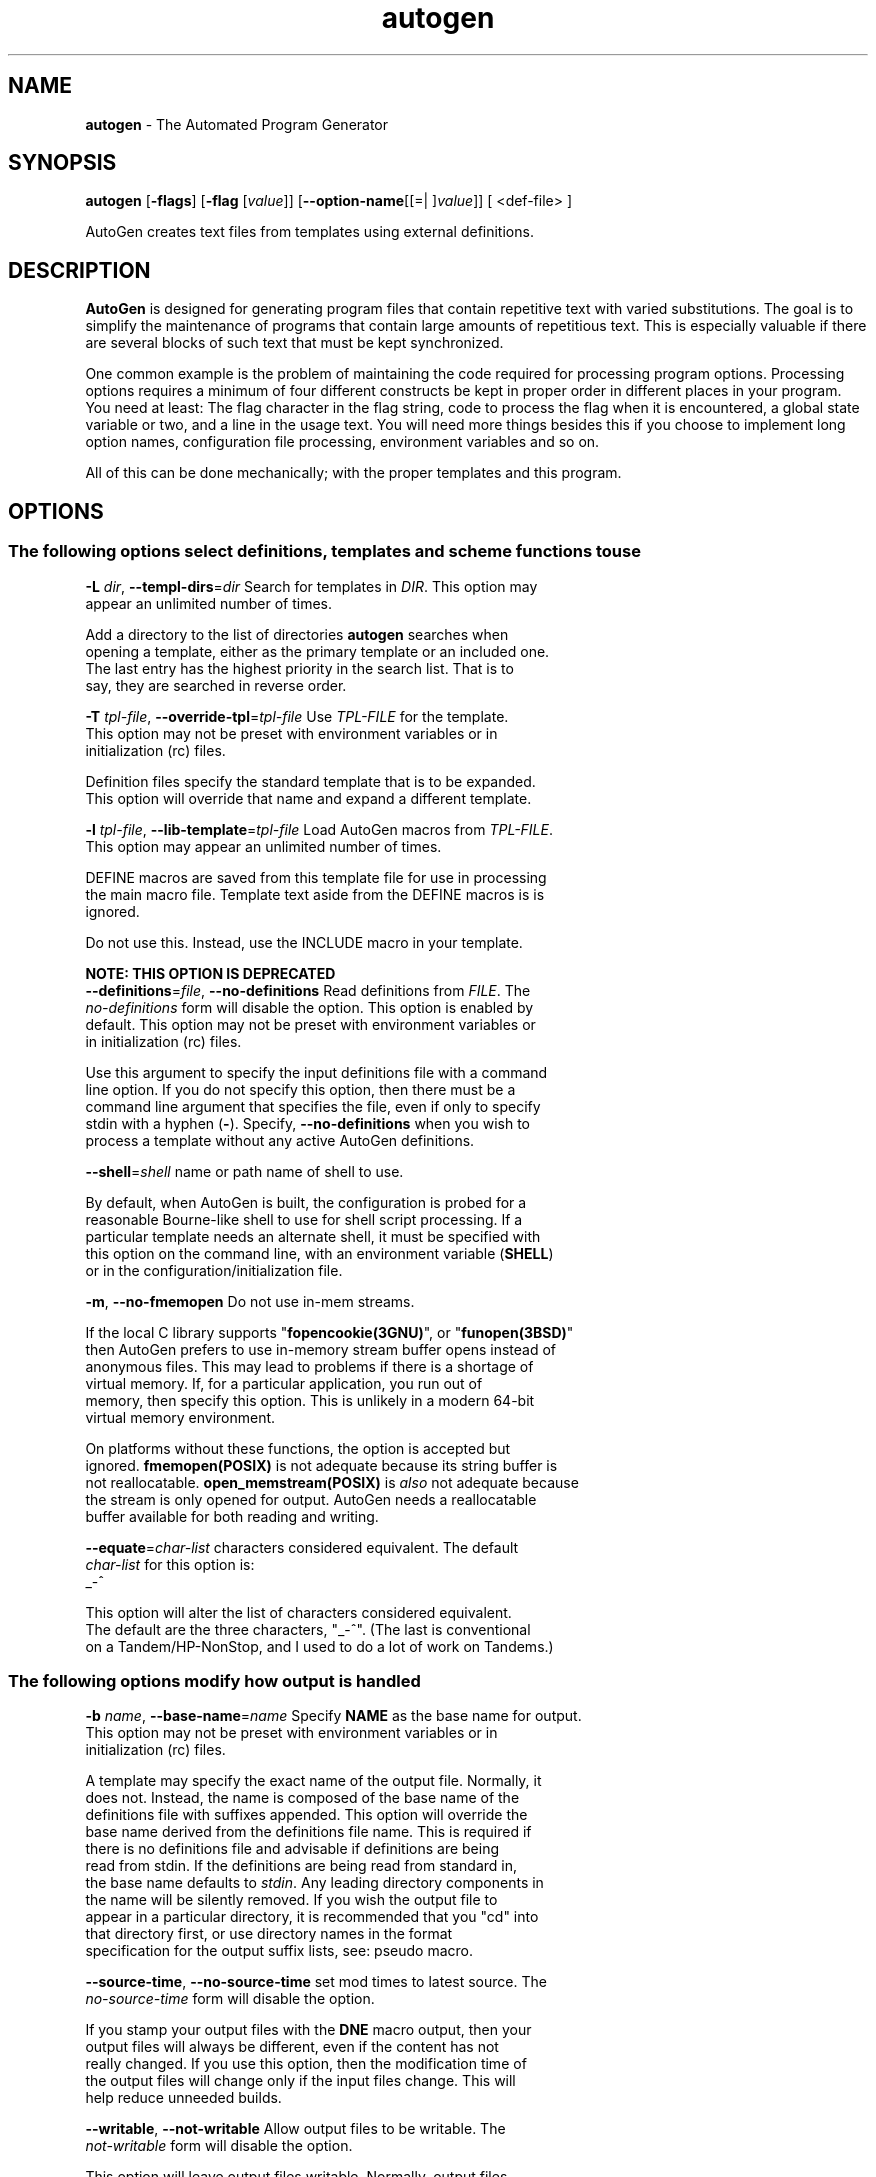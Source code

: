 .de1 NOP
.  it 1 an-trap
.  if \\n[.$] \,\\$*\/
..
.ie t \
.ds B-Font [CB]
.ds I-Font [CI]
.ds R-Font [CR]
.el \
.ds B-Font B
.ds I-Font I
.ds R-Font R
.TH autogen 1 "29 Aug 2016" "GNU AutoGen (5.18.12)" "User Commands"
.\"
.\" DO NOT EDIT THIS FILE (in-mem file)
.\"
.\" It has been AutoGen-ed
.\" From the definitions /u/bkorb/ag/ag/agen5/opts.def
.\" and the template file agman-cmd
.SH NAME
\f\*[B-Font]autogen\fP
\- The Automated Program Generator
.SH SYNOPSIS
\f\*[B-Font]autogen\fP
.\" Mixture of short (flag) options and long options
[\f\*[B-Font]\-flags\f[]]
[\f\*[B-Font]\-flag\f[] [\f\*[I-Font]value\f[]]]
[\f\*[B-Font]\-\-option-name\f[][[=| ]\f\*[I-Font]value\f[]]]
[ <def-file> ]
.sp \n(Ppu
.ne 2

AutoGen creates text files from templates using external definitions.
.SH DESCRIPTION
\fBAutoGen\fP is designed for generating program files that contain
repetitive text with varied substitutions.  The goal is to simplify the
maintenance of programs that contain large amounts of repetitious text.
This is especially valuable if there are several blocks of such text
that must be kept synchronized.
.sp
One common example is the problem of maintaining the code required for
processing program options.  Processing options requires a minimum of
four different constructs be kept in proper order in different places
in your program.  You need at least: The flag character in the flag
string, code to process the flag when it is encountered, a global
state variable or two, and a line in the usage text.
You will need more things besides this if you choose to implement
long option names, configuration file processing, environment variables
and so on.
.sp
All of this can be done mechanically; with the proper templates
and this program.
.SH "OPTIONS"
.SS "The following options select definitions, templates and scheme functions to use"
.TP
.NOP \f\*[B-Font]\-L\f[] \f\*[I-Font]dir\f[], \f\*[B-Font]\-\-templ\-dirs\f[]=\f\*[I-Font]dir\f[]
Search for templates in \fIDIR\fP.
This option may appear an unlimited number of times.
.sp
Add a directory to the list of directories \fBautogen\fP searches when
opening a template, either as the primary template or an included one.
The last entry has the highest priority in the search list.  That is
to say, they are searched in reverse order.
.TP
.NOP \f\*[B-Font]\-T\f[] \f\*[I-Font]tpl\-file\f[], \f\*[B-Font]\-\-override\-tpl\f[]=\f\*[I-Font]tpl\-file\f[]
Use \fITPL-FILE\fP for the template.
This option may not be preset with environment variables
or in initialization (rc) files.
.sp
Definition files specify the standard template that is to be expanded.
This option will override that name and expand a different template.
.TP
.NOP \f\*[B-Font]\-l\f[] \f\*[I-Font]tpl\-file\f[], \f\*[B-Font]\-\-lib\-template\f[]=\f\*[I-Font]tpl\-file\f[]
Load AutoGen macros from \fITPL-FILE\fP.
This option may appear an unlimited number of times.
.sp
DEFINE macros are saved from this template file for use in processing
the main macro file.  Template text aside from the DEFINE macros is
is ignored.
.sp
Do not use this.  Instead, use the INCLUDE macro in your template.
.sp
.B
NOTE: THIS OPTION IS DEPRECATED
.TP
.NOP \f\*[B-Font]\-\-definitions\f[]=\f\*[I-Font]file\f[], \f\*[B-Font]\-\-no\-definitions\f[]
Read definitions from \fIFILE\fP.
The \fIno\-definitions\fP form will disable the option.
This option is enabled by default.
This option may not be preset with environment variables
or in initialization (rc) files.
.sp
Use this argument to specify the input definitions file with a
command line option.  If you do not specify this option, then
there must be a command line argument that specifies the file,
even if only to specify stdin with a hyphen (\fB-\fP).
Specify, \fB--no-definitions\fP when you wish to process
a template without any active AutoGen definitions.
.TP
.NOP \f\*[B-Font]\-\-shell\f[]=\f\*[I-Font]shell\f[]
name or path name of shell to use.
.sp
By default, when AutoGen is built, the configuration is probed for a
reasonable Bourne-like shell to use for shell script processing.  If
a particular template needs an alternate shell, it must be specified
with this option on the command line, with an environment variable
(\fBSHELL\fP) or in the configuration/initialization file.
.TP
.NOP \f\*[B-Font]\-m\f[], \f\*[B-Font]\-\-no\-fmemopen\f[]
Do not use in-mem streams.
.sp
If the local C library supports "\fBfopencookie(3GNU)\fP", or
"\fBfunopen(3BSD)\fP" then AutoGen prefers to use in-memory stream
buffer opens instead of anonymous files.  This may lead to problems
if there is a shortage of virtual memory.  If, for a particular
application, you run out of memory, then specify this option.
This is unlikely in a modern 64-bit virtual memory environment.
.sp
On platforms without these functions, the option is accepted
but ignored.  \fBfmemopen(POSIX)\fP is not adequate because
its string buffer is not reallocatable.  \fBopen_memstream(POSIX)\fP
is \fIalso\fP not adequate because the stream is only opened for
output.  AutoGen needs a reallocatable buffer available for both
reading and writing.
.TP
.NOP \f\*[B-Font]\-\-equate\f[]=\f\*[I-Font]char\-list\f[]
characters considered equivalent.
The default
\f\*[I-Font]char\-list\f[]
for this option is:
.ti +4
 _-^
.sp
This option will alter the list of characters considered equivalent.
The default are the three characters, "_-^".  (The last is conventional
on a Tandem/HP-NonStop, and I used to do a lot of work on Tandems.)
.SS "The following options modify how output is handled"
.TP
.NOP \f\*[B-Font]\-b\f[] \f\*[I-Font]name\f[], \f\*[B-Font]\-\-base\-name\f[]=\f\*[I-Font]name\f[]
Specify \fBNAME\fP as the base name for output.
This option may not be preset with environment variables
or in initialization (rc) files.
.sp
A template may specify the exact name of the output file.  Normally,
it does not.  Instead, the name is composed of the base name of the
definitions file with suffixes appended.  This option will override the
base name derived from the definitions file name.  This is required if
there is no definitions file and advisable if definitions are being
read from stdin.  If the definitions are being read from standard in,
the base name defaults to \fIstdin\fP.  Any leading directory components
in the name will be silently removed.  If you wish the output file to
appear in a particular directory, it is recommended that you "cd" into
that directory first, or use directory names in the format specification
for the output suffix lists, see: pseudo macro.
.TP
.NOP \f\*[B-Font]\-\-source\-time\f[], \f\*[B-Font]\-\-no\-source\-time\f[]
set mod times to latest source.
The \fIno\-source\-time\fP form will disable the option.
.sp
If you stamp your output files with the \fBDNE\fP macro output, then
your output files will always be different, even if the content has
not really changed.  If you use this option, then the modification
time of the output files will change only if the input files change.
This will help reduce unneeded builds.
.TP
.NOP \f\*[B-Font]\-\-writable\f[], \f\*[B-Font]\-\-not\-writable\f[]
Allow output files to be writable.
The \fInot\-writable\fP form will disable the option.
.sp
This option will leave output files writable.
Normally, output files are read-only.
.SS "The following options are often useful while debugging new templates"
They specify limits that prevent the template from taking overly long
or producing more output than expected.
.TP
.NOP \f\*[B-Font]\-\-loop\-limit\f[]=\f\*[I-Font]lim\f[]
Limit on increment loops.
This option takes an integer number as its argument.
The value of
\f\*[I-Font]lim\f[]
is constrained to being:
.in +4
.nf
.na
exactly \-1, or
in the range  1 through 0x1000000
.fi
.in -4
The default
\f\*[I-Font]lim\f[]
for this option is:
.ti +4
 256
.sp
This option prevents runaway loops.  For example, if you accidentally
specify, "FOR x (for-from 1) (for-to \-1) (for-by 1)", it will take a
long time to finish.  If you do have more than 256 entries in tables,
you will need to specify a new limit with this option.
.TP
.NOP \f\*[B-Font]\-t\f[] \f\*[I-Font]seconds\f[], \f\*[B-Font]\-\-timeout\f[]=\f\*[I-Font]seconds\f[]
Limit server shell operations to \fBSECONDS\fP.
This option takes an integer number as its argument.
The value of
\f\*[I-Font]seconds\f[]
is constrained to being:
.in +4
.nf
.na
in the range  0 through 3600
.fi
.in -4
.sp
AutoGen works with a shell server process.  Most normal commands will
complete in less than 10 seconds.  If, however, your commands need more
time than this, use this option.
.sp
The valid range is 0 to 3600 seconds (1 hour).
Zero will disable the server time limit.
.TP
.NOP \f\*[B-Font]\-\-trace\f[]=\f\*[I-Font]level\f[]
tracing level of detail.
This option takes a keyword as its argument.  The argument sets an enumeration value that can
be tested by comparing them against the option value macro.
The available keywords are:
.in +4
.nf
.na
nothing       debug-message server-shell
templates     block-macros  expressions
everything
.fi
or their numeric equivalent.
.in -4
.sp
The default
\f\*[I-Font]level\f[]
for this option is:
.ti +4
 nothing
.sp
This option will cause AutoGen to display a trace of its template
processing.  There are six levels, each level including messages from
the previous levels:
.sp
.sp
.IR "nothing"
Does no tracing at all (default)
.sp
.sp
.IR "debug-message"
Print messages from the "DEBUG" AutoGen macro (see: DEBUG).
.sp
.sp
.IR "server-shell"
Traces all input and output to the server shell.  This includes a shell
"independent" initialization script about 30 lines long.  Its output is
discarded and not inserted into any template.
.sp
.sp
.IR "templates"
Traces the invocation of \fBDEFINE\fPd macros and \fBINCLUDE\fPs
.sp
.sp
.IR "block-macros"
Traces all block macros.  The above, plus \fBIF\fP, \fBFOR\fP,
\fBCASE\fP and \fBWHILE\fP.
.sp
.sp
.IR "expressions"
Displays the results of expression evaluations.
.sp
.sp
.IR "everything"
Displays the invocation of every AutoGen macro, even \fBTEXT\fP macros
(i.e. the text outside of macro quotes).  Additionally, if you rebuild
the ``expr.ini'' file with debugging enabled, then all calls to
AutoGen defined scheme functions will also get logged:
.br
.nf
    cd ${top_builddir}/agen5
    DEBUG_ENABLED=true bash bootstrap.dir expr.ini
    make CFLAGS='-g \-DDEBUG_ENABLED=1'
.fi
.sp
Be aware that you cannot rebuild this source in this way without first
having installed the \fBautogen\fP executable in your search path.
Because of this, "expr.ini" is in the distributed source list, and
not in the dependencies.
.br
.TP
.NOP \f\*[B-Font]\-\-trace\-out\f[]=\f\*[I-Font]file\f[]
tracing output file or filter.
.sp
The output specified may be a file name, a file that is appended to,
or, if the option argument begins with the \fBpipe\fP operator
(\fB|\fP), a command that will receive the tracing output as standard
in.  For example, \fB--traceout='| less'\fP will run the trace output
through the \fBless\fP program.  Appending to a file is specified by
preceding the file name with two greater-than characters (\fB>>\fP).
.TP
.NOP \f\*[B-Font]\-\-show\-defs\f[]
Show the definition tree.
This option may not be preset with environment variables
or in initialization (rc) files.
.sp
This will print out the complete definition tree before processing
the template.
.TP
.NOP \f\*[B-Font]\-\-used\-defines\f[]
Show the definitions used.
This option may not be preset with environment variables
or in initialization (rc) files.
.sp
This will print out the names of definition values searched for
during the processing of the template, whether actually found or
not.  There may be other referenced definitions in a template in
portions of the template not evaluated.  Some of the names listed
may be computed names and others AutoGen macro arguments.  This is
not a means for producing a definitive, all-encompassing list of all
and only the values used from a definition file.  This is intended
as an aid to template documentation only.
.TP
.NOP \f\*[B-Font]\-C\f[], \f\*[B-Font]\-\-core\f[]
Leave a core dump on a failure exit.
.sp
Many systems default to a zero sized core limit.  If the system
has the sys/resource.h header and if this option is supplied,
then in the failure exit path, autogen will attempt to set the
soft core limit to whatever the hard core limit is.  If that
does not work, then an administrator must raise the hard core
size limit.
.Ss "These options can be used to control what gets processed
in the definitions files and template files"
They specify which outputs and parts of outputs to produce.
.TP
.NOP \f\*[B-Font]\-s\f[] \f\*[I-Font]suffix\f[], \f\*[B-Font]\-\-skip\-suffix\f[]=\f\*[I-Font]suffix\f[]
Skip the file with this \fISUFFIX\fP.
This option may appear an unlimited number of times.
This option may not be preset with environment variables
or in initialization (rc) files.
This option must not appear in combination with any of the following options:
select-suffix.
.sp
Occasionally, it may not be desirable to produce all of the output
files specified in the template.  (For example, only the \fI.h\fP
header file, but not the \fI.c\fP program text.)  To do this
specify \fB--skip-suffix=c\fP on the command line.
.TP
.NOP \f\*[B-Font]\-o\f[] \f\*[I-Font]suffix\f[], \f\*[B-Font]\-\-select\-suffix\f[]=\f\*[I-Font]suffix\f[]
specify this output suffix.
This option may appear an unlimited number of times.
This option may not be preset with environment variables
or in initialization (rc) files.
.sp
If you wish to override the suffix specifications in the template,
you can use one or more copies of this option.  See the suffix
specification in the @ref{pseudo macro} section of the info doc.
.TP
.NOP \f\*[B-Font]\-D\f[] \f\*[I-Font]value\f[], \f\*[B-Font]\-\-define\f[]=\f\*[I-Font]value\f[]
name to add to definition list.
This option may appear an unlimited number of times.
.sp
The AutoGen define names are used for the following purposes:
.sp
.sp 1
Sections of the AutoGen definitions may be enabled or disabled
by using C-style #ifdef and #ifndef directives.
.sp 1
When defining a value for a name, you may specify the index
for a particular value.  That index may be a literal value,
a define option or a value #define-d in the definitions themselves.
.sp 1
The name of a file may be prefixed with \fB$NAME/\fP.
The \fB$NAME\fP part of the name string will be replaced with
the define-d value for \fBNAME\fP.
.sp 1
When AutoGen is finished loading the definitions, the defined values
are exported to the environment with, \fBputenv(3)\fP.
These values can then be used in shell scripts with \fB${NAME@\fP}
references and in templates with \fB(getenv "NAME")\fP.
.sp 1
While processing a template, you may specify an index to retrieve
a specific value.  That index may also be a define-d value.
.br
.sp
It is entirely equivalent to place this name in the exported environment.
Internally, that is what AutoGen actually does with this option.
.TP
.NOP \f\*[B-Font]\-U\f[] \f\*[I-Font]name\-pat\f[], \f\*[B-Font]\-\-undefine\f[]=\f\*[I-Font]name\-pat\f[]
definition list removal pattern.
This option may appear an unlimited number of times.
This option may not be preset with environment variables
or in initialization (rc) files.
.sp
Similar to 'C', AutoGen uses \fB#ifdef/#ifndef\fP preprocessing
directives.  This option will cause the matching names to be
removed from the list of defined values.
.SS "This option is used to automate dependency tracking"
.TP
.NOP \f\*[B-Font]\-M\f[] \f\*[I-Font]type\f[], \f\*[B-Font]\-\-make\-dep\f[] [\f\*[I-Font]type\f[]]
emit make dependency file.
This option may appear an unlimited number of times.
This option may not be preset with environment variables
or in initialization (rc) files.
.sp
This option behaves fairly closely to the way the \fB-M\fP series of
options work with the gcc compiler, except that instead of just
emitting the predecessor dependencies, this also emits the successor
dependencies (output target files).  By default, the output dependency
information will be placed in \fB<base-name>.d\fP, but may also be
specified with \fB-MF<file>\fP.  The time stamp on this file will be
manipulated so that it will be one second older than the oldest
primary output file.
.sp
The target in this dependency file will normally be the dependency
file name, but may also be overridden with \fB-MT<targ-name>\fP.
AutoGen will not alter the contents of that file, but it may create
it and it will adjust the modification time to match the start time.
.sp
\fBNB:\fP these second letters are part of the option argument, so
\fB-MF <file>\fP must have the space character quoted or omitted, and
\fB-M "F <file>"\fP is acceptable because the \fBF\fP is part of the
option argument.
.sp
\fB-M\fP may be followed by any of the letters M, F, P, T, Q, D, or G.
However, only F, Q, T and P are meaningful.  All but F have somewhat
different meanings.  \fB-MT<name>\fP is interpreted as meaning
\fB<name>\fP is a sentinel file that will depend on all inputs
(templates and definition files) and all the output files will depend
on this sentinel file.  It is suitable for use as a real make target.
Q is treated identically to T, except dollar characters ('$') are
doubled.  P causes a special clean (clobber) phoney rule to be inserted
into the make file fragment.  An empty rule is always created for
building the list of targets.
.sp
This is the recommended usage:
.nf
      \-MFwhatever-you-like.dep \-MTyour-sentinel-file \-MP
.fi
and then in your \fBMakefile\fP, make the \fIautogen\fP rule:
.nf
      \-include whatever-you-like.dep
      clean_targets += clean-your-sentinel-file
    .sp
      your-sentinel-file:
          autogen \-MT$@@ \-MF$*.d .....
    .sp
      local-clean :
          rm \-f $(clean_targets)
.fi
.sp
The modification time on the dependency file is adjusted to be one
second before the earliest time stamp of any other output file.
Consequently, it is suitable for use as the sentinel file testifying
to the fact the program was successfully run.  (\fB-include\fP is
the GNU make way of specifying "include it if it exists".  Your make
must support that feature or your bootstrap process must create the
file.)
.sp
All of this may also be specified using the \fBDEPENDENCIES_OUTPUT\fP
or \fBAUTOGEN_MAKE_DEP\fP environment variables.  If defined,
dependency information will be output.  If defined with white space
free text that is something other than \fBtrue\fP, \fBfalse\fP,
\fByes\fP, \fBno\fP, \fB0\fP or \fB1\fP, then the string is taken
to be an output file name.  If it contains a string of white space
characters, the first token is as above and the second token is taken
to be the target (sentinel) file as \fB-MT\fP in the paragraphs
above.  \fBDEPENDENCIES_OUTPUT\fP will be ignored if there are
multiple sequences of white space characters or if its contents are,
specifically, \fBfalse\fP, \fBno\fP or \fB0\fP.
.SS "help, version and option handling"
.TP
.NOP \f\*[B-Font]\-\&?\f[], \f\*[B-Font]\-\-help\f[]
Display usage information and exit.
.TP
.NOP \f\*[B-Font]\-\&!\f[], \f\*[B-Font]\-\-more-help\f[]
Pass the extended usage information through a pager.
.TP
.NOP \f\*[B-Font]\->\f[] [\f\*[I-Font]cfgfile\f[]], \f\*[B-Font]\-\-save-opts\f[] [=\f\*[I-Font]cfgfile\f[]]
Save the option state to \fIcfgfile\fP.  The default is the \fIlast\fP
configuration file listed in the \fBOPTION PRESETS\fP section, below.
The command will exit after updating the config file.
.TP
.NOP \f\*[B-Font]\-<\f[] \f\*[I-Font]cfgfile\f[], \f\*[B-Font]\-\-load-opts\f[]=\f\*[I-Font]cfgfile\f[], \f\*[B-Font]\-\-no-load-opts\f[]
Load options from \fIcfgfile\fP.
The \fIno-load-opts\fP form will disable the loading
of earlier config/rc/ini files.  \fI\-\-no-load-opts\fP is handled early,
out of order.
.TP
.NOP \f\*[B-Font]\-v\f[] [{\f\*[I-Font]v|c|n\f[] \f\*[B-Font]\-\-version\f[] [{\f\*[I-Font]v|c|n\f[]}]}]
Output version of program and exit.  The default mode is `v', a simple
version.  The `c' mode will print copyright information and `n' will
print the full copyright notice.
.PP
.SH "OPTION PRESETS"
Any option that is not marked as \fInot presettable\fP may be preset
by loading values from configuration ("RC" or ".INI") file(s) and values from
environment variables named:
.nf
  \fBAUTOGEN_<option-name>\fP or \fBAUTOGEN\fP
.fi
.ad
The environmental presets take precedence (are processed later than)
the configuration files.
The \fIhomerc\fP files are "\fI$HOME\fP", and "\fI.\fP".
If any of these are directories, then the file \fI.autogenrc\fP
is searched for within those directories.
.SH "ENVIRONMENT"
See \fBOPTION PRESETS\fP for configuration environment variables.
.SH "FILES"
See \fBOPTION PRESETS\fP for configuration files.
.SH EXAMPLES
Here is how the man page is produced:
.br
.in +4
.nf
autogen \-Tagman\-cmd.tpl \-MFman\-dep \-MTstamp\-man opts.def
.in -4
.fi
.sp
This command produced this man page from the AutoGen option definition
file.  It overrides the template specified in \fIopts.def\fP (normally
\fIoptions.tpl\fP) and uses \fIagman\-cmd.tpl\fP.  It also sets the
make file dependency output to \fIman\-dep\fP and the sentinel file
(time stamp file) to \fIman\-stamp\fP.  The base of the file name is
derived from the defined \fBprog\-name\fP.
.sp
The texi invocation document is produced via:
.br
.in +4
.nf
autogen \-Tagtexi\-cmd.tpl \-MFtexi\-dep \-MTtexi\-stamp opts.def
.in -4
.fi
.SH "EXIT STATUS"
One of the following exit values will be returned:
.TP
.NOP 0 " (EXIT_SUCCESS)"
Successful program execution.
.TP
.NOP 1 " (EXIT_OPTION_ERROR)"
The command options were misconfigured.
.TP
.NOP 2 " (EXIT_BAD_TEMPLATE)"
An error was encountered processing the template.
.TP
.NOP 3 " (EXIT_BAD_DEFINITIONS)"
The definitions could not be deciphered.
.TP
.NOP 4 " (EXIT_LOAD_ERROR)"
An error was encountered during the load phase.
.TP
.NOP 5 " (EXIT_FS_ERROR)"
a file system error stopped the program.
.TP
.NOP 6 " (EXIT_NO_MEM)"
Insufficient memory to operate.
.TP
.NOP 128 " (EXIT_SIGNAL)"
\fBautogen\fP exited due to catching a signal.  If your template includes
string formatting, a number argument to a "%s" formatting element will
trigger a segmentation fault.  Autogen will catch the seg fault signal
and exit with \fBAUTOGEN_EXIT_SIGNAL(5)\fP.  Alternatively, AutoGen
may have been interrupted with a \fBkill(2)\fP signal.
Subtract 128 from the actual exit code to detect the signal number.
.TP
.NOP 66 " (EX_NOINPUT)"
A specified configuration file could not be loaded.
.TP
.NOP 70 " (EX_SOFTWARE)"
libopts had an internal operational error.  Please report
it to autogen-users@lists.sourceforge.net.  Thank you.
.PP
.SH "AUTHORS"
Bruce Korb
.SH "COPYRIGHT"
Copyright (C) 1992-2015 Bruce Korb all rights reserved.
This program is released under the terms of the GNU General Public License, version 3 or later.
.SH "BUGS"
Please send bug reports to: autogen-users@lists.sourceforge.net
.SH "NOTES"
This manual page was \fIAutoGen\fP-erated from the \fBautogen\fP
option definitions.

